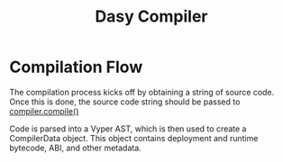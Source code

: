 #+title: Dasy Compiler
* Compilation Flow
The compilation process kicks off by obtaining a string of source code. Once this is done, the source code string should be passed to [[file:compiler.py::def compile(src: str) -> CompilerData:][compiler.compile()]]

Code is parsed into a Vyper AST, which is then used to create a CompilerData object. This object contains deployment and runtime bytecode, ABI, and other metadata.
